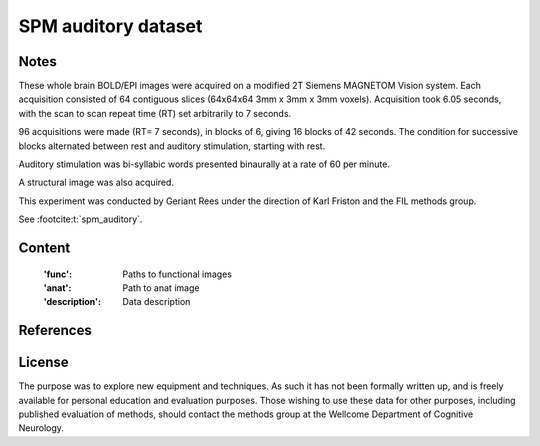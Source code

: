 .. _spm_auditory_dataset:

SPM auditory dataset
====================

Notes
-----
These whole brain BOLD/EPI images were acquired on a modified 2T Siemens MAGNETOM Vision system.
Each acquisition consisted of 64 contiguous slices (64x64x64 3mm x 3mm x 3mm voxels).
Acquisition took 6.05 seconds, with the scan to scan repeat time (RT) set arbitrarily to 7 seconds.

96 acquisitions were made (RT= 7 seconds), in blocks of 6, giving 16 blocks of 42 seconds.
The condition for successive blocks alternated between rest and auditory stimulation,
starting with rest.

Auditory stimulation was bi-syllabic words presented binaurally at a rate of 60 per minute.

A structural image was also acquired.

This experiment was conducted by Geriant Rees
under the direction of Karl Friston and the FIL methods group.

See :footcite:t:`spm_auditory`.

Content
-------
    :'func': Paths to functional images
    :'anat': Path to anat image
    :'description': Data description

References
----------

.. footbibliography::

License
-------
The purpose was to explore new equipment and techniques.
As such it has not been formally written up,
and is freely available for personal education and evaluation purposes.
Those wishing to use these data for other purposes,
including published evaluation of methods,
should contact the methods group at the Wellcome Department of Cognitive Neurology.
